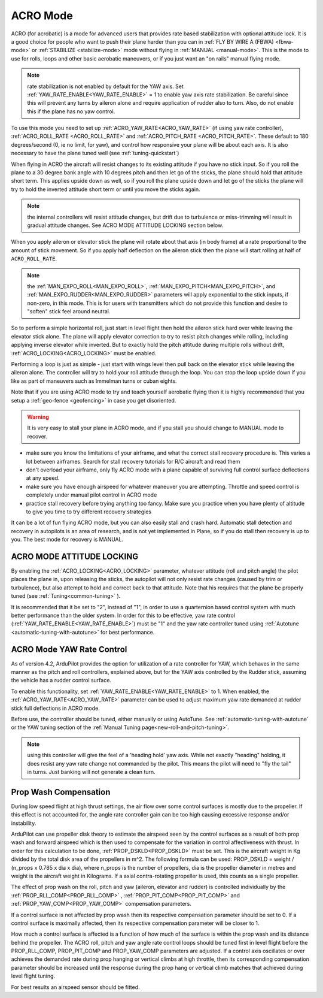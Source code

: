 .. _acro-mode:

=========
ACRO Mode
=========

ACRO (for acrobatic) is a mode for advanced users that provides rate
based stabilization with optional attitude lock. It is a good choice for people
who want to push their plane harder than you can in :ref:`FLY BY WIRE A (FBWA) <fbwa-mode>` or :ref:`STABILIZE <stabilize-mode>` mode without
flying in :ref:`MANUAL <manual-mode>`. This is the mode to use for rolls,
loops and other basic aerobatic maneuvers, or if you just want an "on
rails" manual flying mode.

.. note:: rate stabilization is not enabled by default for the YAW axis. Set :ref:`YAW_RATE_ENABLE<YAW_RATE_ENABLE>` = 1 to enable yaw axis rate stabilization. Be careful since this will prevent any turns by aileron alone and require application of rudder also to turn. Also, do not enable this if the plane has no yaw control.

To use this mode you need to set up :ref:`ACRO_YAW_RATE<ACRO_YAW_RATE>` (if using yaw rate controller), :ref:`ACRO_ROLL_RATE <ACRO_ROLL_RATE>`
and :ref:`ACRO_PITCH_RATE <ACRO_PITCH_RATE>`. These default to 180 degrees/second (0, ie no limit, for yaw), and control how responsive your
plane will be about each axis. It is also necessary to have the plane tuned well (see :ref:`tuning-quickstart`)

When flying in ACRO the aircraft will resist changes to its existing attitude
if you have no stick input. So if you roll the plane to a 30 degree bank
angle with 10 degrees pitch and then let go of the sticks, the plane
should hold that attitude short term. This applies upside down as well, so if you
roll the plane upside down and let go of the sticks the plane will try
to hold the inverted attitude short term or until you move the sticks again.

.. note:: the internal controllers will resist attitude changes, but drift due to turbulence or miss-trimming will result in gradual attitude changes. See ACRO MODE ATTITUDE LOCKING section below.

When you apply aileron or elevator stick the plane will rotate about
that axis (in body frame) at a rate proportional to the amount of stick
movement. So if you apply half deflection on the aileron stick then the
plane will start rolling at half of ``ACRO_ROLL_RATE``.

.. note:: the :ref:`MAN_EXPO_ROLL<MAN_EXPO_ROLL>`, :ref:`MAN_EXPO_PITCH<MAN_EXPO_PITCH>`, and :ref:`MAN_EXPO_RUDDER<MAN_EXPO_RUDDER>` parameters will apply exponential to the stick inputs, if non-zero, in this mode. This is for users with transmitters which do not provide this function and desire to "soften" stick feel around neutral.

So to perform a simple horizontal roll, just start in level flight then
hold the aileron stick hard over while leaving the elevator stick alone.
The plane will apply elevator correction to try to resist pitch changes while
rolling, including applying inverse elevator while inverted. But to exactly hold the
pitch attitude during multiple rolls without drift, :ref:`ACRO_LOCKING<ACRO_LOCKING>` must be enabled.

Performing a loop is just as simple - just start with wings level then
pull back on the elevator stick while leaving the aileron alone. The
controller will try to hold your roll attitude through the loop. You can
stop the loop upside down if you like as part of maneuvers such as
Immelman turns or cuban eights.

Note that if you are using ACRO mode to try and teach yourself aerobatic
flying then it is highly recommended that you setup a
:ref:`geo-fence <geofencing>` in case you get disoriented.

.. warning::

   It is very easy to stall your plane in ACRO mode, and if you
   stall you should change to MANUAL mode to recover.

-  make sure you know the limitations of your airframe, and what the
   correct stall recovery procedure is. This varies a lot between
   airframes. Search for stall recovery tutorials for R/C aircraft and
   read them
-  don't overload your airframe, only fly ACRO mode with a plane capable of surviving full control surface deflections at any speed.
-  make sure you have enough airspeed for whatever maneuver you are
   attempting. Throttle and speed control is completely under manual
   pilot control in ACRO mode
-  practice stall recovery before trying anything too fancy. Make sure
   you practice when you have plenty of altitude to give you time to try
   different recovery strategies

It can be a lot of fun flying ACRO mode, but you can also easily stall
and crash hard. Automatic stall detection and recovery in autopilots is
an area of research, and is not yet implemented in Plane, so if you do
stall then recovery is up to you. The best mode for recovery is MANUAL.

ACRO MODE ATTITUDE LOCKING
==========================

By enabling the :ref:`ACRO_LOCKING<ACRO_LOCKING>` parameter, whatever attitude (roll and pitch angle) the pilot places the plane in, upon releasing the sticks, the autopilot will not only resist rate changes (caused by trim or turbulence), but also attempt to hold and correct back to that attitude. Note that his requires that the plane be properly tuned (see :ref:`Tuning<common-tuning>` ).

It is recommended that it be set to "2", instead of "1", in order to use a quarternion based control system with much better performance than the older system. In order for this to be effective, yaw rate control (:ref:`YAW_RATE_ENABLE<YAW_RATE_ENABLE>`) must be "1" and the yaw rate controller tuned using :ref:`Autotune <automatic-tuning-with-autotune>` for best performance.

ACRO Mode YAW Rate Control
==========================

As of version 4.2, ArduPilot provides the option for utilization of a rate controller for YAW, which behaves in the same manner as the pitch and roll controllers, explained above, but for the YAW axis controlled by the Rudder stick, assuming the vehicle has a rudder control surface.

To enable this functionality, set :ref:`YAW_RATE_ENABLE<YAW_RATE_ENABLE>` to 1. When enabled, the :ref:`ACRO_YAW_RATE<ACRO_YAW_RATE>` parameter can be used to adjust maximum yaw rate demanded at rudder stick full deflections in ACRO mode.

Before use, the controller should be tuned, either manually or using AutoTune. See :ref:`automatic-tuning-with-autotune` or the YAW tuning section of the :ref:`Manual Tuning page<new-roll-and-pitch-tuning>`.

.. note:: using this controller will give the feel of a 'heading hold' yaw axis. While not exactly "heading" holding, it does resist any yaw rate change not commanded by the pilot. This means the pilot will need to "fly the tail" in turns. Just banking will not generate a clean turn.

Prop Wash Compensation
======================

During low speed flight at high thrust settings, the air flow over some control surfaces is mostly due to the propeller. If this effect is not accounted for, the angle rate controller gain can be too high causing excessive response and/or instability.

ArduPilot can use propeller disk theory to estimate the airspeed seen by the control surfaces as a result of both prop wash and forward airspeed which is then used to compensate for the variation in control affectiveness with thrust. In order for this calculation to be done, :ref:`PROP_DSKLD<PROP_DSKLD>` must be set. This is the aircraft weight in Kg divided by the total disk area of the propellers in m^2. The following formula can be used: PROP_DSKLD = weight / (n_props x 0.785 x dia x dia), where n_props is the number of propellers, dia is the propeller diameter in metres and weight is the aircraft weight in Kilograms. If a axial contra-rotating propeller is used, this counts as a single propeller.

The effect of prop wash on the roll, pitch and yaw (aileron, elevator and rudder) is controlled individually by the :ref:`PROP_RLL_COMP<PROP_RLL_COMP>` , :ref:`PROP_PIT_COMP<PROP_PIT_COMP>` and :ref:`PROP_YAW_COMP<PROP_YAW_COMP>` compensation parameters.

If a control surface is not affected by prop wash then its respective compensation parameter should be set to 0. If a control surface is maximally affected, then its respective compensation parameter will be closer to 1.

How much a control surface is affected is a function of how much of the surface is within the prop wash and its distance behind the propeller. The ACRO roll, pitch and yaw angle rate control loops should be tuned first in level flight before the PROP_RLL_COMP, PROP_PIT_COMP and PROP_YAW_COMP parameters are adjusted. If a control axis oscillates or over achieves the demanded rate during prop hanging or vertical climbs at high throttle, then its corresponding compensation parameter should be increased until the response during the prop hang or vertical climb matches that achieved during level flight tuning.

For best results an airspeed sensor should be fitted.
